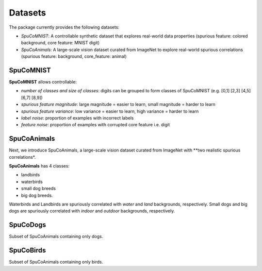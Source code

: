 Datasets
========

The package currently provides the following datasets:

- `SpuCoMNIST`: A controllable synthetic dataset that explores real-world data properties (spurious feature: colored background, core feature: MNIST digit)
- `SpuCoAnimals`: A large-scale vision dataset curated from ImageNet to explore real-world spurious correlations (spurious feature: background, core_feature: animal)

SpuCoMNIST 
----------

**SpuCoMNIST** allows controllable:

- *number of classes and size of classes*: digits can be grouped to form classes of SpuCoMNIST (e.g. [0,1] [2,3] [4,5] [6,7] [8,9])
- *spurious feature magnitude*: large magnitude = easier to learn, small magnitude = harder to learn
- *spurious feature variance*: low variance = easier to learn, high variance = harder to learn
- *label noise*: proportion of examples with incorrect labels 
- *feature noise*: proportion of examples with corrupted core feature i.e. digit

.. image:: spuco_mnist_examples.png
   :width: 600
   :alt: Examples from SpuCoMNIST

SpuCoAnimals
------------

Next, we introduce SpuCoAnimals, a large-scale vision dataset curated from ImageNet with **two realistic spurious correlations*. 

**SpuCoAnimals** has 4 classes: 

- landbirds
- waterbirds
- small dog breeds
- big dog breeds.

Waterbirds and Landbirds are spuriously correlated with *water* and *land* backgrounds, respectively. Small dogs and big dogs are spuriously correlated with *indoor* and *outdoor* backgrounds, respectively.

.. image:: spuco_animals_examples.png
   :width: 600
   :alt: Examples from SpuCoAnimals

SpuCoDogs
--------

Subset of SpuCoAnimals containing only dogs. 

SpuCoBirds
--------

Subset of SpuCoAnimals containing only birds. 